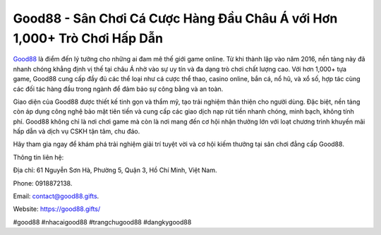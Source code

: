 Good88 - Sân Chơi Cá Cược Hàng Đầu Châu Á với Hơn 1,000+ Trò Chơi Hấp Dẫn
===================================

`Good88 <https://good88.gifts/>`_ là điểm đến lý tưởng cho những ai đam mê thế giới game online. Từ khi thành lập vào năm 2016, nền tảng này đã nhanh chóng khẳng định vị thế tại châu Á nhờ vào sự uy tín và đa dạng trò chơi chất lượng cao. Với hơn 1,000+ tựa game, Good88 cung cấp đầy đủ các thể loại như cá cược thể thao, casino online, bắn cá, nổ hũ, và xổ số, hợp tác cùng các đối tác hàng đầu trong ngành để đảm bảo sự công bằng và an toàn.

Giao diện của Good88 được thiết kế tinh gọn và thẩm mỹ, tạo trải nghiệm thân thiện cho người dùng. Đặc biệt, nền tảng còn áp dụng công nghệ bảo mật tiên tiến và cung cấp các giao dịch nạp rút tiền nhanh chóng, minh bạch, không tính phí. Good88 không chỉ là nơi chơi game mà còn là nơi mang đến cơ hội nhận thưởng lớn với loạt chương trình khuyến mãi hấp dẫn và dịch vụ CSKH tận tâm, chu đáo.

Hãy tham gia ngay để khám phá trải nghiệm giải trí tuyệt vời và cơ hội kiếm thưởng tại sân chơi đẳng cấp Good88.

Thông tin liên hệ:

Địa chỉ: 61 Nguyễn Sơn Hà, Phường 5, Quận 3, Hồ Chí Minh, Việt Nam.

Phone: 0918872138.

Email: contact@good88.gifts.

Website: https://good88.gifts/

#good88 #nhacaigood88 #trangchugood88 #dangkygood88
